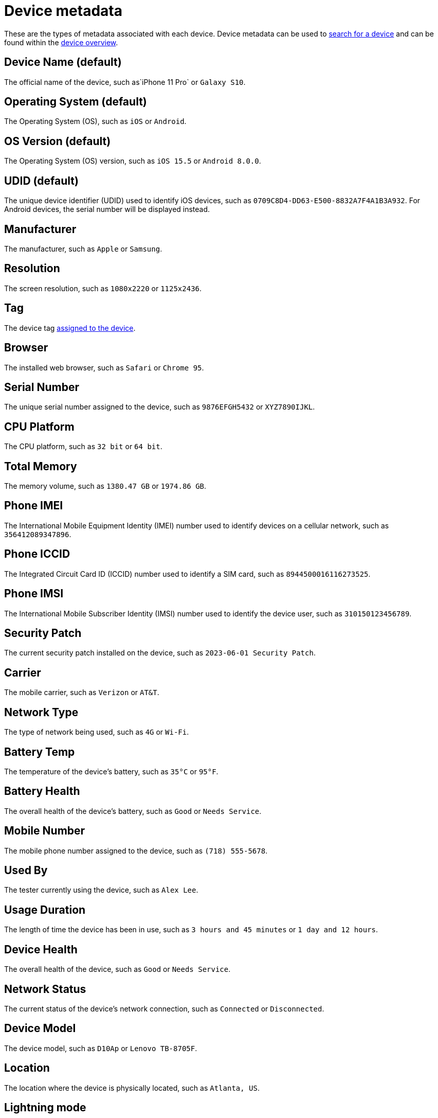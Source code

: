 = Device metadata
:navtitle: Device metadata

These are the types of metadata associated with each device. Device metadata can be used to xref:search-for-a-device.adoc[search for a device] and can be found within the xref:manage-devices.adoc#_open_the_device_overview[device overview].

[#_device_name_default]
== Device Name (default)

The official name of the device, such as`iPhone 11 Pro` or `Galaxy S10`.

[#_operating_system_default]
== Operating System (default)

The Operating System (OS), such as `iOS` or `Android`.

[#_os_version_default]
== OS Version (default)

The Operating System (OS) version, such as `iOS 15.5` or `Android 8.0.0`.

== UDID (default)

The unique device identifier (UDID) used to identify iOS devices, such as `0709C8D4-DD63-E500-8832A7F4A1B3A932`. For Android devices, the serial number will be displayed instead.

== Manufacturer

The manufacturer, such as `Apple` or `Samsung`.

== Resolution

The screen resolution, such as `1080x2220` or `1125x2436`.

== Tag

The device tag xref:devices:manage-devices.adoc#_add_or_remove_tags[assigned to the device].

== Browser

The installed web browser, such as `Safari` or `Chrome 95`.

== Serial Number

The unique serial number assigned to the device, such as `9876EFGH5432` or `XYZ7890IJKL`.

== CPU Platform

The CPU platform, such as `32 bit` or `64 bit`.

== Total Memory

The memory volume, such as `1380.47 GB` or `1974.86 GB`.

== Phone IMEI

The International Mobile Equipment Identity (IMEI) number used to identify devices on a cellular network, such as `356412089347896`.

== Phone ICCID

The Integrated Circuit Card ID (ICCID) number used to identify a SIM card, such as `8944500016116273525`.

== Phone IMSI

The International Mobile Subscriber Identity (IMSI) number used to identify the device user, such as `310150123456789`.

== Security Patch

The current security patch installed on the device, such as `2023-06-01 Security Patch`.

== Carrier

The mobile carrier, such as `Verizon` or `AT&T`.

== Network Type

The type of network being used, such as `4G` or `Wi-Fi`.

== Battery Temp

The temperature of the device's battery, such as `35°C` or `95°F`.

== Battery Health

The overall health of the device's battery, such as `Good` or `Needs Service`.

== Mobile Number

The mobile phone number assigned to the device, such as `(718) 555-5678`.

== Used By

The tester currently using the device, such as `Alex Lee`.

== Usage Duration

The length of time the device has been in use, such as `3 hours and 45 minutes` or `1 day and 12 hours`.

== Device Health

The overall health of the device, such as `Good` or `Needs Service`.

== Network Status

The current status of the device's network connection, such as `Connected` or `Disconnected`.

== Device Model

The device model, such as `D10Ap` or `Lenovo TB-8705F`.

== Location

The location where the device is physically located, such as `Atlanta, US`.

== Lightning mode

The Lightning mode capability of the device. This can filter devices with or without Lightning mode support.

image:devices:lightning-mode-filter-device-list.png[width=400,alt="The Lightning mode filter options in Device List"]

In List View, the Lightning mode column (when enabled) indicates the Lightning mode capability of the device:

image:devices:lightning-mode-indicator-device-list.png[width=1000,alt="The lightning indicator on the device under the list view"]